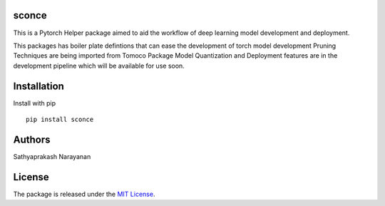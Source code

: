 sconce
------------------

.. image:: final.gif

This is a Pytorch Helper package aimed to aid the workflow of deep learning model development and deployment.

This packages has boiler plate defintions that can ease the development of torch model development
Pruning Techniques are being imported from Tomoco Package
Model Quantization and Deployment features are in the development pipeline which will be available for use soon.

Installation
-----------------

Install with pip
::

    pip install sconce

Authors
----------

Sathyaprakash Narayanan

License
---------------

The package is released under the `MIT
License <https://opensource.org/licenses/MIT>`__.
